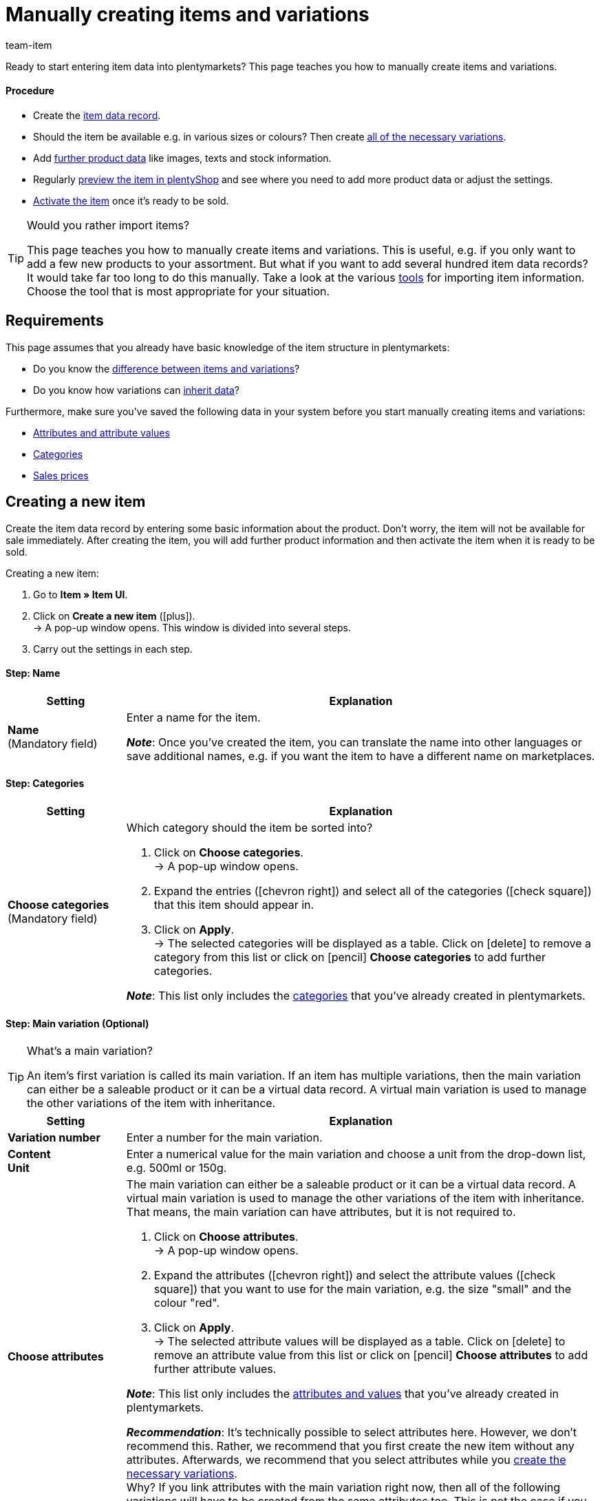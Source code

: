 = Manually creating items and variations
:keywords: New item UI, Item » Item UI, Create items, Creating items, Create item data, Add item, Adding items, Add item data, Create variation, Create variations, Create variation data, Item creation, Manually create items, New item, New items, New variation, New variations, New product, New products, Variation creation
:description: Learn how to manually create items and variations.
:id: KTXPUX4
:author: team-item

////
zuletzt bearbeitet 11.03.22
////

//ToDo - gifs erstellen
//ToDo - sobald der Artikeltyp bei der Anlage auswählbar ist, die Inhalte überarbeiten und sichtbar schalten
//ToDo - bei Anker 400 - Links ergänzen sobald die neue Verzeichnisseite live ist
//ToDo - langfristig: video erstellen

Ready to start entering item data into plentymarkets?
This page teaches you how to manually create items and variations.

//#video#

[discrete]
==== Procedure

* Create the xref:item:manually-create-item.adoc#200[item data record].
* Should the item be available e.g. in various sizes or colours? Then create xref:item:manually-create-item.adoc#300[all of the necessary variations].
* Add xref:item:manually-create-item.adoc#400[further product data] like images, texts and stock information.
* Regularly xref:item:manually-create-item.adoc#500[preview the item in plentyShop] and see where you need to add more product data or adjust the settings.
* xref:item:manually-create-item.adoc#600[Activate the item] once it’s ready to be sold.

[TIP]
.Would you rather import items?
====
This page teaches you how to manually create items and variations.
This is useful, e.g. if you only want to add a few new products to your assortment.
But what if you want to add several hundred item data records?
It would take far too long to do this manually.
Take a look at the various xref:item:import-export-create.adoc#[tools] for importing item information.
Choose the tool that is most appropriate for your situation.
====

[#100]
== Requirements

This page assumes that you already have basic knowledge of the item structure in plentymarkets:

* Do you know the xref:item:structure.adoc#[difference between items and variations]?
* Do you know how variations can xref:item:inheritance.adoc#[inherit data]?

Furthermore, make sure you’ve saved the following data in your system before you start manually creating items and variations:

* xref:item:attributes.adoc#[Attributes and attribute values]
* xref:item:categories.adoc#[Categories]
* xref:item:prices.adoc#[Sales prices]


[#200]
== Creating a new item

Create the item data record by entering some basic information about the product.
Don’t worry, the item will not be available for sale immediately.
After creating the item, you will add further product information and then activate the item when it is ready to be sold.

//#gif#

[.instruction]
Creating a new item:

. Go to *Item » Item UI*.
. Click on *Create a new item* (icon:plus[role="darkGrey"]). +
→ A pop-up window opens. This window is divided into several steps.
. Carry out the settings in each step.

[discrete]
==== Step: Name

:manual:

[cols="1,4a"]
|====
|Setting |Explanation

//|[#intable-type]*Type*
//a|What sort of item do you want to create? In most cases, you’ll probably create a “normal item”, i.e. an item of the type *Default*.

//The other options in the drop-down list are intended for other situations:

//* *Standard* = Creates a normal item or an xref:item:combining-products.adoc#2000[item bundle].
//* *Set* = Creates an xref:item:combining-products.adoc#3000[item set].
//* *Multipack* = Creates a xref:item:combining-products.adoc#1000[multipack item].

//*_Note_*: This setting can no longer be changed once the item has been created.

| *Name* +
[red]#(Mandatory field)#
|Enter a name for the item.

*_Note_*:
Once you’ve created the item, you can translate the name into other languages or save additional names, e.g. if you want the item to have a different name on marketplaces.

|====

[discrete]
==== Step: Categories

[cols="1,4"]
|====
|Setting |Explanation

| *Choose categories* +
[red]#(Mandatory field)#
a|Which category should the item be sorted into?

. Click on *Choose categories*. +
→ A pop-up window opens.
. Expand the entries (icon:chevron-right[role="darkGrey"]) and select all of the categories (icon:check-square[role="blue"]) that this item should appear in.
. Click on *Apply*. +
→ The selected categories will be displayed as a table.
Click on icon:delete[set=material] to remove a category from this list or click on icon:pencil[role="darkGrey"] *Choose categories* to add further categories.

*_Note_*: This list only includes the xref:item:categories.adoc#[categories] that you’ve already created in plentymarkets.

|====

[discrete]
==== Step: Main variation (Optional)

[TIP]
.What’s a main variation?
====
An item’s first variation is called its main variation.
If an item has multiple variations, then the main variation can either be a saleable product or it can be a virtual data record. A virtual main variation is used to manage the other variations of the item with inheritance.
====

[cols="1,4"]
|====
|Setting |Explanation

| *Variation number*
|Enter a number for the main variation.

| *Content* +
*Unit*
|Enter a numerical value for the main variation and choose a unit from the drop-down list, e.g. 500ml or 150g.

| *Choose attributes*
a|The main variation can either be a saleable product or it can be a virtual data record. A virtual main variation is used to manage the other variations of the item with inheritance.
That means, the main variation can have attributes, but it is not required to.

. Click on *Choose attributes*. +
→ A pop-up window opens.
. Expand the attributes (icon:chevron-right[role="darkGrey"]) and select the attribute values (icon:check-square[role="blue"]) that you want to use for the main variation, e.g. the size "small" and the colour "red".
. Click on *Apply*. +
→ The selected attribute values will be displayed as a table.
Click on icon:delete[set=material] to remove an attribute value from this list or click on icon:pencil[role="darkGrey"] *Choose attributes* to add further attribute values.

*_Note_*: This list only includes the xref:item:attributes.adoc#[attributes and values] that you’ve already created in plentymarkets.

*_Recommendation_*: It’s technically possible to select attributes here. However, we don’t recommend this.
Rather, we recommend that you first create the new item without any attributes. Afterwards, we recommend that you select attributes while you xref:item:manually-create-item.adoc#300[create the necessary variations]. +
Why? If you link attributes with the main variation right now, then all of the following variations will have to be created from the same attributes too. This is not the case if you wait to link attributes while creating variations.
In other words, it makes you more flexible in the future.
|====

[discrete]
==== Step: Done

[cols="1,4"]
|====
|Setting |Explanation

| *Summary*
a|Here you can see a summary of the settings that you selected.
Click on *Create item* if you are satisfied with the settings.

Afterwards, you will have the following options:

[cols="1,4a"]
!===

! *To the item*
!The pop-up window will close and the newly created item data record will open for further editing.

! *Create another item*
!The pop-up window will re-start for the next item.

! *Close*
!The pop-up window will close.

!===

|====

[#300]
== Creating the necessary variations

Some items like shoes and t-shirts are sold in various sizes and colours.
In other words: customers don’t simply buy a t-shirt, but rather a specific variation of a t-shirt, e.g. in the colour red and the size S.
First, create all of the necessary variations.

//#gif#

[.instruction]
Creating the necessary variations:

. Go to *Item » Item UI » [Open item] » Variation overview*.
. Click on *Create variations* (icon:plus[role="darkGrey"]). +
→ A pop-up window opens. This window is divided into several steps.
. Carry out the settings in each step.

[discrete]
==== Step: Settings

[cols="1,4"]
|====
|Setting |Explanation

| *Content* +
*Unit*
a|Use this area if the variations should differ in terms of quantity and/or unit.

*_Example_*: A bottle of soap that’s available in 100ml, 250ml and 500ml.

*_Instructions_*:

. Enter the quantity and unit for the first variation, e.g. 100ml.
. Click on *Create variations*.
. Repeat the procedure for 250ml and for 500ml.

| *Select attributes*
a|Use this area if the variations should differ in terms of their attribute values.

*_Example_*: A t-shirt that’s available in the colours green or blue and in the sizes S, M or L.

*_Instructions_*:

. Click on *Select attributes*. +
→ A pop-up window opens.
. Expand the attributes (icon:chevron-right[role="darkGrey"]) and select all of the attribute values (icon:check-square[role="blue"]) that you want to use, e.g. the sizes "S", "M", "L" and the colours "green" and "blue".
. Click on *Apply*. +
→ The selected attribute values will be displayed as a table.
Click on icon:pencil[role="darkGrey"] *Select attributes* if you want to change your selection.
. Click on *Preview* and make sure that the combinations are correct.
. Click on *Create variations*.

*_Note_*: This list only includes the xref:item:attributes.adoc#[attributes and values] that you’ve already created in plentymarkets.

|====

[discrete]
==== Step: Preview

[cols="1,4"]
|====
|Setting |Explanation

| *Preview*
|Use this area if you want to make sure that the combinations are correct.

*_Example_*: If you combine the sizes "S", "M", "L" with the colours “green” and “blue”, then you will have 6 variations.

*_Note_*: Above the table, you can see how many combinations will be created.
There is no limit to how many combinations are possible.
|====

[discrete]
==== Step: Summary

[cols="1,4"]
|====
|Setting |Explanation

| *Summary*
|Here you’ll see a confirmation that the variations were created.

*_Note_*:
It can take a few minutes for the new variations to appear in the overview.

|====

[#400]
== Adding further product data

While creating the item, you entered some basic information about the product.
Now you can add further information.
For example, you can:

//Links ergänzen sobald die neue Verzeichnisseite live ist

* Upload images
* Write product texts
* Save prices
* Add stock information

[#500]
== Looking at the item in the front end

Are you curious what the new product looks like in your plentyShop or on Amazon?
See a preview of the item and find out where you need to add further product data or adjust the settings.

//#gif#

[.instruction]
Viewing a preview of the item:

. Click on *Product Link* (icon:open_in_new[set=material]) in the toolbar. +
→ A pop-up window opens.
. Carry out the settings.
. Click on icon:open_in_new[set=material] *Open*. +
→ A preview of the item is shown.

[TIP]
.Product links for items or variations
====
You can access the product link for an item or for a variation.
The product link button is located in the toolbar of the item view and the variation view.
====

[cols="1,4a"]
|====
|Setting |Explanation

| *URL*
|The product's URL is displayed in an info box up top.
Click on the URL to open the page in a new tab.
Click on icon:copy[set=plenty] to copy the URL to the clipboard.

| *Sales channel*
|Do you want to see a preview of the product in your plentyShop or on Amazon?

* *Ceres LTS* = You will see a preview in the plentyShop.
* *Amazon* = You will see a preview on Amazon.
Make sure that you have already saved an ASIN for the variation.
The preview can only be generated if the variation has an ASIN.

| *Client (store)* +
(Ceres LTS)
|Which client, i.e. which webshop, do you want to see the preview in?
Select the client from the drop-down list.

*_Background info_*: With plentymarkets, you can manage several online stores, i.e. xref:online-store:setting-up-clients.adoc#[several clients], with only one software.
Consequently, it is possible to manage several different areas of business with one plentymarkets system.

| *Plugin set* +
(Ceres LTS)
|Which plugin set do you want to see the preview in?
Select the plugin set from the drop-down list.

*_Background info_*: plentymarkets doesn't consider each xref:plugins:plugins.adoc#[plugin] in a vacuum, but compiles them in so-called plugin sets.
For example, plugin sets allow you to design seasonal layouts for your plentyShop or test new versions of plugins before switching them live.

| *ASIN* +
(Amazon)
|Which ASIN do you want to use for the preview?
Select the ASIN from the drop-down list.

*_Note_*: This drop-down list only includes the ASINs that were already saved for the variation.
You haven't saved an ASIN for the variation yet?
Or you haven't selected an ASIN from the drop-down list?
Then you will see an error message in the info box up top.

|====

[#600]
== Putting products up for sale

Variations are not visible to customers in the plentyShop until they have been activated.
In other words, you can work on inactive variations without your customers noticing.
You activate the variation when you’re ready for it to be visible in your plentyShop.

[.instruction]
Activating a variation:

. Go to *Item » Item UI » [Open variation] » Element: Availability and visibility*.
. Select the option *Active* (icon:toggle-on[role="blue"]).
. *Save* (icon:save[set=plenty, role="darkGrey"]) the settings.

[TIP]
.Complete checklist for item visibility
====
Not only do items need to be activated, but they also need to have a price, a category and positive net stock.
Otherwise customers wouldn’t be able to buy the item.
Work through xref:item:checklist-items-visibility.adoc#[this checklist] and make sure your item meets all of the requirements for being visible in the plentyShop.
This checklist helps you find any possible errors that are preventing your items from being displayed.
====
